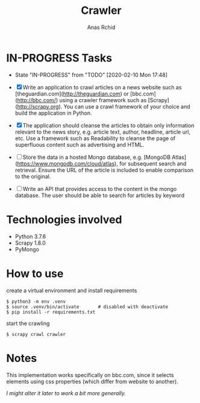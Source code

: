 # **************************************************************************** #
#                                                                              #
#                                                         :::      ::::::::    #
#    README.org                                         :+:      :+:    :+:    #
#                                                     +:+ +:+         +:+      #
#    By: archid- <archid-@student.1337.ma>          +#+  +:+       +#+         #
#                                                 +#+#+#+#+#+   +#+            #
#    Created: 2020/02/10 17:53:57 by archid-           #+#    #+#              #
#    Updated: 2020/02/13 01:55:39 by archid-          ###   ########.fr        #
#                                                                              #
# **************************************************************************** #

#+TITLE: Crawler
#+AUTHOR: Anas Rchid

* IN-PROGRESS Tasks

- State "IN-PROGRESS" from "TODO"       [2020-02-10 Mon 17:48]

- [X] Write an application to crawl articles on a news website such as [theguardian.com](http://theguardian.com) or [bbc.com](http://bbc.com/) using a crawler framework such as [Scrapy](http://scrapy.org). You can use a crawl framework of your choice and build the application in Python.

- [X] The application should cleanse the articles to obtain only information relevant to the news story, e.g. article text, author, headline, article url, etc. Use a framework such as Readability to cleanse the page of superfluous content such as advertising and HTML.

- [ ] Store the data in a hosted Mongo database, e.g. [MongoDB Atlas](https://www.mongodb.com/cloud/atlas), for subsequent search and retrieval. Ensure the URL of the article is included to enable comparison to the original.

- [ ] Write an API that provides access to the content in the mongo database. The user should be able to search for articles by keyword

* Technologies involved

- Python 3.7.6
- Scrapy 1.8.0
- PyMongo

* How to use

create a virtual environment and install requirements

#+BEGIN_SRC shell
  $ python3 -m env .venv
  $ source .venv/bin/activate		# disabled with deactivate
  $ pip install -r requirements.txt
#+END_SRC

start the crawling

#+BEGIN_SRC shell
$ scrapy crawl crawler
#+END_SRC

* Notes

This implementation works specifically on bbc.com, since it selects elements using css properties (which differ from website to another).

/I might alter it later to work a bit more generally./

